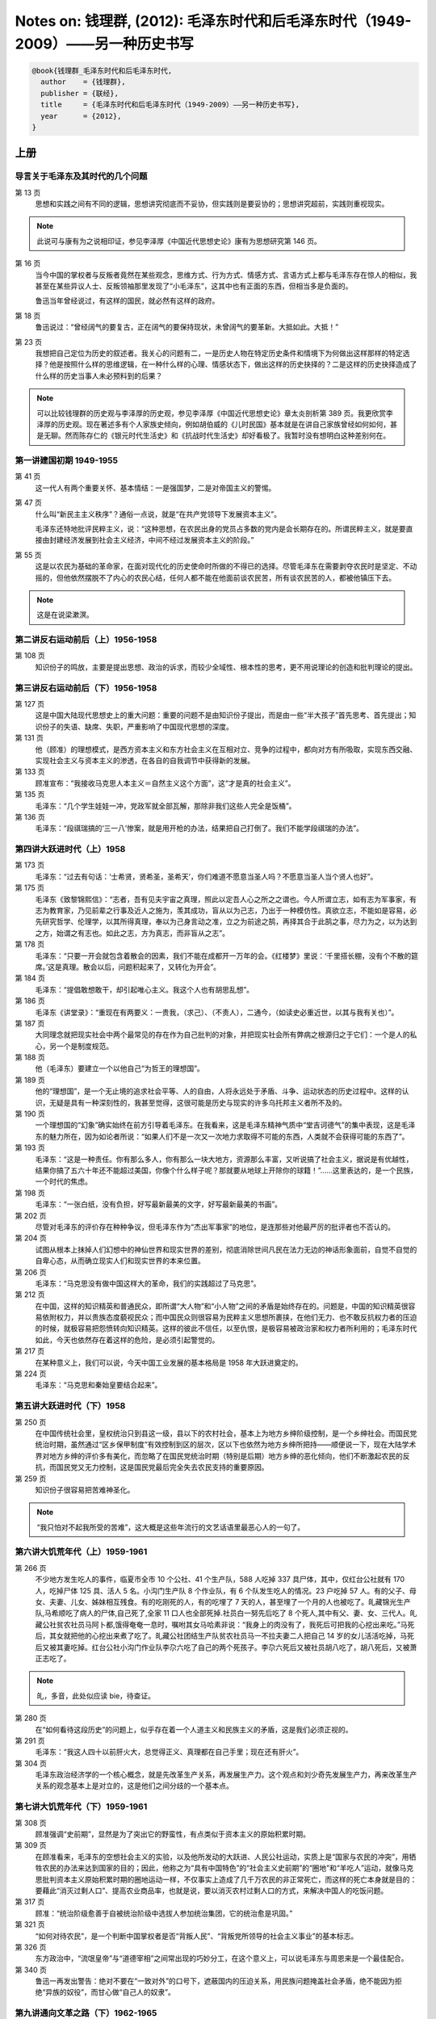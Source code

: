 Notes on: 钱理群,  (2012): 毛泽东时代和后毛泽东时代（1949-2009）――另一种历史书写
================================================================================

.. code-block:: bibtex

   @book{钱理群_毛泽东时代和后毛泽东时代,
     author    = {钱理群},
     publisher = {联经},
     title     = {毛泽东时代和后毛泽东时代（1949-2009）――另一种历史书写},
     year      = {2012},
   }

上册
----

导言关于毛泽东及其时代的几个问题
^^^^^^^^^^^^^^^^^^^^^^^^^^^^^^^^

第 13 页
	思想和实践之间有不同的逻辑，思想讲究彻底而不妥协，但实践则是要妥协的；思想讲究超前，实践则重视现实。

.. note::

	此说可与康有为之说相印证，参见李泽厚《中国近代思想史论》康有为思想研究第 146 页。

第 16 页
	当今中国的掌权者与反叛者竟然在某些观念，思维方式、行为方式、情感方式、言语方式上都与毛泽东存在惊人的相似，我甚至在某些异议人士、反叛领袖那里发现了“小毛泽东”，这其中也有正面的东西，但相当多是负面的。

	鲁迅当年曾经说过，有这样的国民，就必然有这样的政府。

第 18 页
	鲁迅说过：“曾经阔气的要复古，正在阔气的要保持现状，未曾阔气的要革新。大抵如此。大抵！”

第 23 页
	我想把自己定位为历史的叙述者。我关心的问题有二，一是历史人物在特定历史条件和情境下为何做出这样那样的特定选择？他是按照什么样的思维逻辑，在一种什么样的心理、情感状态下，做出这样的历史抉择的？二是这样的历史抉择造成了什么样的历史当事人未必预料到的后果？

.. note::

   可以比较钱理群的历史观与李泽厚的历史观，参见李泽厚《中国近代思想史论》章太炎剖析第 389 页。我更欣赏李泽厚的历史观。现在著述多有个人家族史倾向，例如胡伯威的《儿时民国》基本就是在讲自己家族曾经如何如何，甚是无聊。然而陈存仁的《银元时代生活史》和《抗战时代生活史》却好看极了。我暂时没有想明白这种差别何在。

第一讲建国初期 1949-1955
^^^^^^^^^^^^^^^^^^^^^^^^

第 41 页
	这一代人有两个重要关怀、基本情结：一是强国梦，二是对帝国主义的警惕。

第 47 页
	什么叫“新民主主义秩序”？通俗一点说，就是“在共产党领导下发展资本主义”。

	毛泽东还特地批评民粹主义，说：“这种思想，在农民出身的党员占多数的党内是会长期存在的。所谓民粹主义，就是要直接由封建经济发展到社会主义经济，中间不经过发展资本主义的阶段。”

第 55 页
	这是以农民为基础的革命家，在面对现代化的历史使命时所做的不得已的选择。尽管毛泽东在需要剥夺农民时是坚定、不动摇的，但他依然摆脱不了内心的农民心结，任何人都不能在他面前谈农民苦，所有谈农民苦的人，都被他镇压下去。

.. note::

	这是在说梁漱溟。

第二讲反右运动前后（上）1956-1958
^^^^^^^^^^^^^^^^^^^^^^^^^^^^^^^^^

第 108 页
	知识份子的鸣放，主要是提出思想、政治的诉求，而较少全域性、根本性的思考，更不用说理论的创造和批判理论的提出。

第三讲反右运动前后（下）1956-1958
^^^^^^^^^^^^^^^^^^^^^^^^^^^^^^^^^

第 127 页
	这是中国大陆现代思想史上的重大问题：重要的问题不是由知识份子提出，而是由一些“半大孩子”首先思考、首先提出；知识份子的失语、缺席、失职，严重影响了中国现代思想的深度。

第 131 页
	他（顾准）的理想模式，是西方资本主义和东方社会主义在互相对立、竞争的过程中，都向对方有所吸取，实现东西交融、实现社会主义与资本主义的渗透，在各自的自我调节中获得新的发展。

第 133 页
	顾准宣布：“我接收马克思人本主义＝自然主义这个方面”，这“才是真的社会主义”。

第 135 页
	毛泽东：“几个学生娃娃一冲，党政军就全部瓦解，那除非我们这些人完全是饭桶”。

第 136 页
	毛泽东：“段祺瑞搞的‘三一八’惨案，就是用开枪的办法，结果把自己打倒了。我们不能学段祺瑞的办法”。

第四讲大跃进时代（上）1958
^^^^^^^^^^^^^^^^^^^^^^^^^^

第 173 页
	毛泽东：“过去有句话：‘士希贤，贤希圣，圣希天’，你们难道不愿意当圣人吗？不愿意当圣人当个贤人也好”。

第 175 页
	毛泽东《致黎锦熙信》：“志者，吾有见夫宇宙之真理，照此以定吾人心之所之之谓也。今人所谓立志，如有志为军事家，有志为教育家，乃见前辈之行事及近人之施为，羡其成功，盲从以为己志，乃出于一种模仿性。真欲立志，不能如是容易，必先研究哲学、伦理学，以其所得真理，奉以为己身言动之准，立之为前途之鹄，再择其合于此鹄之事，尽力为之，以为达到之方，始谓之有志也。如此之志，方为真志，而非盲从之志”。

第 178 页
	毛泽东：“只要一开会就包含着散会的因素，我们不能在成都开一万年的会。《红楼梦》里说：‘千里搭长棚，没有个不散的筵席。’这是真理。散会以后，问题积起来了，又转化为开会”。

第 184 页
	毛泽东：“提倡敢想敢干，却引起唯心主义。我这个人也有胡思乱想”。

第 186 页
	毛泽东《讲堂录》：“重现在有两要义：一贵我，（求己）、（不责人），二通今，（如读史必重近世，以其与我有关也）”。

第 187 页
	大同理念就把现实社会中两个最常见的存在作为自己批判的对象，并把现实社会所有弊病之根源归之于它们：一个是人的私心，另一个是制度规范。

第 188 页
	他（毛泽东）要建立一个以他自己“为哲王的理想国”。

第 189 页
	他的“理想国”，是一个无止境的追求社会平等、人的自由，人将永远处于矛盾、斗争、运动状态的历史过程中。这样的认识，无疑是具有一种深刻性的，我甚至觉得，这很可能是历史与现实的许多乌托邦主义者所不及的。

第 190 页
	一个理想国的“幻象”确实始终在前方引导着毛泽东。在我看来，这是毛泽东精神气质中“堂吉诃德气”的集中表现，这是毛泽东的魅力所在，因为如论者所说：“如果人们不是一次又一次地力求取得不可能的东西，人类就不会获得可能的东西了”。

第 193 页
	毛泽东：“这是一种责任。你有那么多人，你有那么一块大地方，资源那么丰富，又听说搞了社会主义，据说是有优越性，结果你搞了五六十年还不能超过美国，你像个什么样子呢？那就要从地球上开除你的球籍！”……这里表达的，是一个民族，一个时代的焦虑。

第 198 页
	   毛泽东：“一张白纸，没有负担，好写最新最美的文字，好写最新最美的书画”。

第 202 页
	尽管对毛泽东的评价存在种种争议，但毛泽东作为“杰出军事家”的地位，是连那些对他最严厉的批评者也不否认的。

第 204 页
	试图从根本上抹掉人们幻想中的神仙世界和现实世界的差别，彻底消除世间凡民在法力无边的神话形象面前，自觉不自觉的自卑心态，从而确立现实人们和现实世界的本来位置。

第 206 页
	毛泽东：“马克思没有做中国这样大的革命，我们的实践超过了马克思”。

第 212 页
	在中国，这样的知识精英和普通民众，即所谓“大人物”和“小人物”之间的矛盾是始终存在的。问题是，中国的知识精英很容易依附权力，并以贵族态度藐视民众；而中国民众则很容易为民粹主义思想所裹挟，在他们无力、也不敢反抗权力者的压迫的时候，就极容易把怨愤转向知识精英。这样的彼此不信任，以至仇恨，是极容易被政治家和权力者所利用的；毛泽东时代如此，今天也依然存在着这样的危险，是必须引起警觉的。

第 217 页
	在某种意义上，我们可以说，今天中国工业发展的基本格局是 1958 年大跃进奠定的。

第 224 页
	毛泽东：“马克思和秦始皇要结合起来”。

第五讲大跃进时代（下）1958
^^^^^^^^^^^^^^^^^^^^^^^^^^

第 250 页
	在中国传统社会里，皇权统治只到县这一级，县以下的农村社会，基本上为地方乡绅阶级控制，是一个乡绅社会。而国民党统治时期，虽然通过“区乡保甲制度”有效控制到区的层次，区以下也依然为地方乡绅所把持――顺便说一下，现在大陆学术界对地方乡绅的评价多有美化，而忽略了在国民党统治时期（特别是后期）地方乡绅的恶化倾向，他们不断激起农民的反抗，而国民党又无力控制，这是国民党最后完全失去农民支持的重要原因。

第 259 页
	知识份子很容易把苦难神圣化。

.. note::

	“我只怕对不起我所受的苦难”，这大概是这些年流行的文艺话语里最恶心人的一句了。

第六讲大饥荒年代（上）1959-1961
^^^^^^^^^^^^^^^^^^^^^^^^^^^^^^^

第 266 页
	不少地方发生吃人的事件，临夏市全市 10 个公社、41 个生产队，588 人吃掉 337 具尸体，其中，仅红台公社就有 170 人，吃掉尸体 125 具、活人 5 名。小沟门生产队 8 个作业队，有 6 个队发生吃人的情况。23 户吃掉 57 人。有的父子、母女、夫妻、儿女、姊妹相互残食。有的吃刚死的人，有的吃埋了 7 天的人，甚至埋了一个月的人也被吃了。癿藏锦光生产队,马希顺吃了病人的尸体,自己死了,全家 11 口人也全部死掉.社员白一努先后吃了 8 个死人,其中有父、妻、女、三代人。癿藏公社贫农社员马阿卜都,饿得奄奄一息时，嘱咐其女马哈素非说：“我身上的肉没有了，我死后可把我的心挖出来吃。”马死后，其女就把他的心挖出来煮了吃了。癿藏公社团结生产队贫农社员马一不拉夫妻二人把自己 14 岁的女儿活活吃掉，马死后又被其妻吃掉。红台公社小沟门作业队李尕六吃了自己的两个死孩子。李尕六死后又被社员胡八吃了，胡八死后，又被萧正志吃了。

.. note::

	癿，多音，此处似应读 bie，待查证。

第 280 页
	在“如何看待这段历史”的问题上，似乎存在着一个人道主义和民族主义的矛盾，这是我们必须正视的。

第 291 页
	毛泽东：“我这人四十以前肝火大，总觉得正义、真理都在自己手里；现在还有肝火”。

第 304 页
	毛泽东政治经济学的一个核心概念，就是先改革生产关系，再发展生产力。这个观点和刘少奇先发展生产力，再来改革生产关系的观念基本上是对立的，这是他们之间分歧的一个基本点。

第七讲大饥荒年代（下）1959-1961
^^^^^^^^^^^^^^^^^^^^^^^^^^^^^^^

第 308 页
	顾准强调“史前期”，显然是为了突出它的野蛮性，有点类似于资本主义的原始积累时期。

第 309 页
	在顾准看来，毛泽东的空想社会主义的实验，以及他所发动的大跃进、人民公社运动，实质上是“国家与农民的冲突”，用牺牲农民的办法来达到国家的目的；因此，他称之为“具有中国特色”的“社会主义史前期”的“圈地”和“羊吃人”运动，就像马克思批判资本主义原始积累时期的圈地运动一样，不仅事实上造成了几千万农民的非正常死亡，而这样的死亡本身就是目的：要藉此“消灭过剩人口”、提高农业商品率，也就是说，要以消灭农村过剩人口的方式，来解决中国人的吃饭问题。

第 317 页
	顾准：“统治阶级愈善于自被统治阶级中选拔人参加统治集团，它的统治愈是巩固。”

第 321 页
	“如何对待农民”，是一个判断中国掌权者是否“背叛人民”、“背叛党所领导的社会主义事业”的基本标志。

第 326 页
	东方政治中，“流氓皇帝”与“道德宰相”之间常出现的巧妙分工，在这个意义上，可以说毛泽东与周恩来是一个最佳配合。

第 340 页
	鲁迅一再发出警告：绝对不要在“一致对外”的口号下，遮蔽国内的压迫关系，用民族问题掩盖社会矛盾，绝不能因为拒绝“异族的奴役”，而甘心做“自己人的奴隶”。

第九讲通向文革之路（下）1962-1965
^^^^^^^^^^^^^^^^^^^^^^^^^^^^^^^^^

第 414 页
	毛泽东：“从现在起一千年以后，所有我们这些人，甚至马克思、恩格斯和列宁都在内，大概会显得相当可笑吧”，“在命运的痛击下，头破血流，但仍不回头”。

第 418 页
	   他是郭沫若的儿子，但郭世英却如此向别人介绍他的父亲：“装饰这个社会最大的文化屏风”。

下册
----

第十讲文化大革命时代（上）1966-1976
^^^^^^^^^^^^^^^^^^^^^^^^^^^^^^^^^^^

第 16 页
	文革没有出现全国崩溃,这也是一个奇迹。

第 20 页
	命名为“红卫兵”，意思是自命为“捍卫红色江山的战士”――顺便说一下，命名者就是大家都熟悉的著名作家张承志。

第 26 页
	从 1966 年 8 月 27 日到 9 月 1 日，仅仅三天，在大兴县的 13 个公社，被杀害的四类份子和子女就有 325 人，满门抄斩 22 户，年龄最大的是 80 岁，最小的只有 38 天。

第 37 页
	我觉得对造反派全面的、简单的否定，可能会遮蔽一些很重要的东西。

第 42 页
	自从 1927 年中国无产阶级受到蒋介石军队的残酷镇压以来，正是文化大革命使城市无产阶级第一次在政治上活跃起来。

第 44 页
	上联是“老子英雄儿好汉”，下联是“老子反动儿混蛋”，横批是“基本如此”。

第 60 页
	造反派中最激进的部分，其代表人物是当时湖南一位中学生杨曦光，他就是后来在世界上非常有影响力的经济学家杨小凯。

第 72 页
	对毛主义者的最终的评价，与对所有历史人物的评价一样，必须以他们所做的、而不是他们想做的事情为根据。

第 76 页
	在中国，没有政治理想与政治操守的“左派”永远行时，是永远的依靠对象；具有政治理想（包括“毛泽东主义”的理想）、政治操守的真正“左派”，永远被视为“右派”而遭到打击。这是一个历史宿命。

第 79 页
	四一四思潮在中国，最后确实“胜利”了。

第 86 页
	毛泽东：“什么文化大革命，人们还不是照旧结婚、生孩子。文化大革命离他们远得很哪”。

第 93 页
	村寨里的老人的解释更为神奇：读书人是孔孟子弟，顶天立地的，怕哪样？砚台可以打鬼，毛笔可以杀鬼！天无忌，地无忌，秀才无忌！

第 94 页
	每一个经历过“文革”的中国人在精神上都是文革的参与者，区别仅在于参与的方式。

第十一讲文化大革命时代（下）1966-1976
^^^^^^^^^^^^^^^^^^^^^^^^^^^^^^^^^^^^^

第 117 页
	阎连科在《我的那年代》一文里说：“直到今天，对于知青我都没有如许多的人们说的那样，感到是因为他们，把文明带进了乡村”，“于我最为突出的感受，就是城乡的不平等差距，因为他们的出现，证明了远远大于原有人们以为的存在，远远不只是一般的乡村对都市的向往和羡慕，还有他们来自娘胎里的对农民和乡村的一种鄙视。”

第 127 页
	雪夜无人读禁书乃天下第一快事。

第 149 页
	毛泽东：“鲁迅是中国的第一等圣人。中国第一等圣人不是孔夫子，也不是我，我是圣人的学生”。

	赵世坚《我在四五事件前后》：我的理想仅是想玩遍祖国争取再写点东西；我本是一个看戏的却鬼使神差被戏剧性的推到了舞台上演了一段后来连我都觉得惊异的活话剧。

第 150 页
	1972 年毛泽东接见美国总统尼克松，他们两人之间有一场意味深长的对话。尼克松为了讨好毛泽东，说毛的理论“感动了全中国，改变了世界”。毛泽东立刻回应说：“没有改变世界，只改变了北京附近的几个地区”。

第 153 页
	毛泽东：“中国属于社会主义国家。解放前跟资本主义差不多。现在还实行八极工资制，按劳分配、货币交换，这些跟旧社会没有多少差别”。

第十三讲后毛泽东时代（中）1990-1999
^^^^^^^^^^^^^^^^^^^^^^^^^^^^^^^^^^^

第 242 页
	在中国现实经济、政治、文化生活中出现了不同程度的资本主义化，这恐怕是不容忽视与否认的事实。（至于中国是否已经发生了整个社会资本主义一体化，则还是一个可以讨论的问题。）这就必然提出了一个对于资本主义文化，资本主义的现代化道路的批判问题（这正是九十年代中期“新左派”所提出的问题；在当时对我有振聋发聩的作用，这是我一直感谢“新左派”的）。问题的提出，显然具有积极意义：不仅有助于打破一些知识份子美化西方现代化道路的幻想（这在反省东方专制主义时是极容易产生的）（事实上包括我在内的大多数知识份子在八十年代都是以“西方现代化”作为“中国现代化”目标的）而且提醒中国知识份子要关心中国的现实问题，对中国已经出现的资本主义化问题不能采取回避、漠不关心与缄默的态度（我当时就有这样的反省：自己过多的关心知识份子的边缘化问题，而对现实生活中发生的两极分化现象，工人、农民贫困化的问题，则显得有些麻木）。

第 270 页
	我对一些知识份子把中国民主化的希望主要寄托于私营企业主阶层，是持保留态度的。

第 287 页
	强调“先进生产力”的三大要素：资本，管理与技术――这本身就是对中国共产党奉为指导思想之马克思主义劳动价值学说的一个背离。

	中国共产党也就彻底剥离了它“维护以工人和农民为主体的下层人民利益”的外衣，变成了一个主要维护所谓“政治精英，经济精英，管理精英与技术精英”的上层阶级利益的党。通俗的说，共产党由“穷人党”变成了一个名副其实的“富人党”；也就是说，以“三个代表”理论的提出为标志，“中国共产党终于完成了自己的质变”。

第十四讲后毛泽东时代（下）1990-1999
^^^^^^^^^^^^^^^^^^^^^^^^^^^^^^^^^^^

第 307 页
	连社会认同和社会向心力都在急剧流失。改革的获利者早已失去了改革的动力，更确切的说，他们已经把改革变成是新的获利机会。

